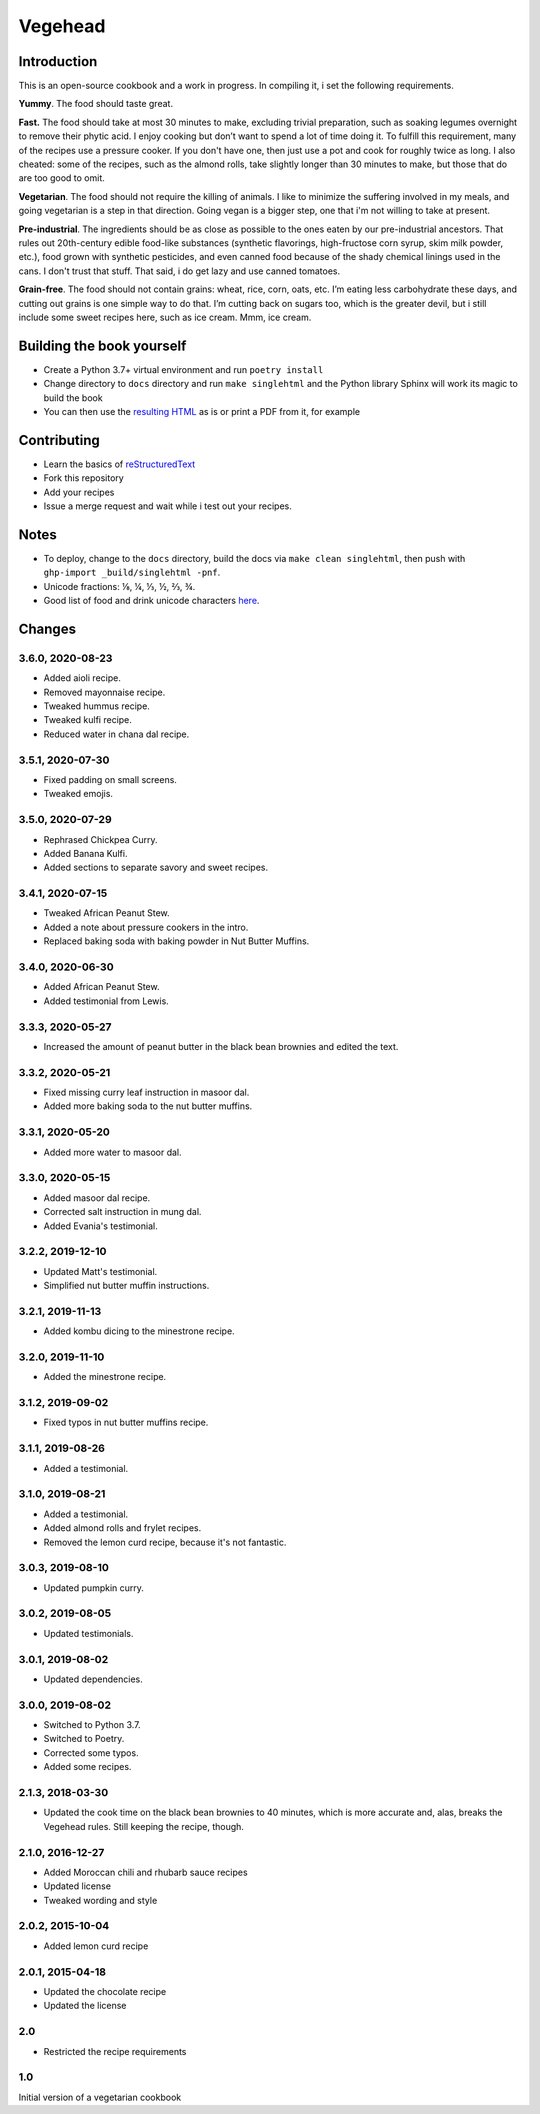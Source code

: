 Vegehead
**********

Introduction
=============
This is an open-source cookbook and a work in progress.
In compiling it, i set the following requirements.

**Yummy**.
The food should taste great.

**Fast.**
The food should take at most 30 minutes to make, excluding trivial preparation, such as soaking legumes overnight to remove their phytic acid.
I enjoy cooking but don’t want to spend a lot of time doing it.
To fulfill this requirement, many of the recipes use a pressure cooker.
If you don't have one, then just use a pot and cook for roughly twice as long.
I also cheated: some of the recipes, such as the almond rolls, take slightly longer than 30 minutes to make, but those that do are too good to omit.

**Vegetarian**.
The food should not require the killing of animals.
I like to minimize the suffering involved in my meals, and going vegetarian is a step in that direction.
Going vegan is a bigger step, one that i'm not willing to take at present.

**Pre-industrial**.
The ingredients should be as close as possible to the ones eaten by our pre-industrial ancestors.
That rules out 20th-century edible food-like substances (synthetic flavorings, high-fructose corn syrup, skim milk powder, etc.), food grown with synthetic pesticides, and even canned food because of the shady chemical linings used in the cans.
I don't trust that stuff.
That said, i do get lazy and use canned tomatoes.

**Grain-free**.
The food should not contain grains: wheat, rice, corn, oats, etc.
I’m eating less carbohydrate these days, and cutting out grains is one simple way to do that.
I’m cutting back on sugars too, which is the greater devil, but i still include some sweet recipes here, such as ice cream.
Mmm, ice cream.


Building the book yourself
============================
- Create a Python 3.7+ virtual environment and run ``poetry install``
- Change directory to ``docs`` directory and run ``make singlehtml`` and the Python library Sphinx will work its magic to build the book
- You can then use the `resulting HTML <http://raichev.net/vegehead>`_ as is or print a PDF from it, for example


Contributing
=============
- Learn the basics of `reStructuredText <https://en.wikipedia.org/wiki/ReStructuredText>`_
- Fork this repository
- Add your recipes
- Issue a merge request and wait while i test out your recipes.


Notes
=====
- To deploy, change to the ``docs`` directory, build the docs via ``make clean singlehtml``, then push with ``ghp-import _build/singlehtml -pnf``.
- Unicode fractions: ⅛, ¼, ⅓, ½, ⅔, ¾.
- Good list of food and drink unicode characters `here <https://emojipedia.org/food-drink/>`__.


Changes
========

3.6.0, 2020-08-23
-----------------
- Added aioli recipe.
- Removed mayonnaise recipe.
- Tweaked hummus recipe.
- Tweaked kulfi recipe.
- Reduced water in chana dal recipe.


3.5.1, 2020-07-30
-----------------
- Fixed padding on small screens.
- Tweaked emojis.


3.5.0, 2020-07-29
-----------------
- Rephrased Chickpea Curry.
- Added Banana Kulfi.
- Added sections to separate savory and sweet recipes.


3.4.1, 2020-07-15
-----------------
- Tweaked African Peanut Stew.
- Added a note about pressure cookers in the intro.
- Replaced baking soda with baking powder in Nut Butter Muffins.


3.4.0, 2020-06-30
-----------------
- Added African Peanut Stew.
- Added testimonial from Lewis.


3.3.3, 2020-05-27
-----------------
- Increased the amount of peanut butter in the black bean brownies and edited the text.


3.3.2, 2020-05-21
-----------------
- Fixed missing curry leaf instruction in masoor dal.
- Added more baking soda to the nut butter muffins.


3.3.1, 2020-05-20
-----------------
- Added more water to masoor dal.


3.3.0, 2020-05-15
-----------------
- Added masoor dal recipe.
- Corrected salt instruction in mung dal.
- Added Evania's testimonial.


3.2.2, 2019-12-10
-----------------
- Updated Matt's testimonial.
- Simplified nut butter muffin instructions.


3.2.1, 2019-11-13
-----------------
- Added kombu dicing to the minestrone recipe.


3.2.0, 2019-11-10
-----------------
- Added the minestrone recipe.


3.1.2, 2019-09-02
-----------------
- Fixed typos in nut butter muffins recipe.


3.1.1, 2019-08-26
-----------------
- Added a testimonial.


3.1.0, 2019-08-21
-----------------
- Added a testimonial.
- Added almond rolls and frylet recipes.
- Removed the lemon curd recipe, because it's not fantastic.


3.0.3, 2019-08-10
-----------------
- Updated pumpkin curry.


3.0.2, 2019-08-05
-----------------
- Updated testimonials.


3.0.1, 2019-08-02
-----------------
- Updated dependencies.


3.0.0, 2019-08-02
-----------------
- Switched to Python 3.7.
- Switched to Poetry.
- Corrected some typos.
- Added some recipes.


2.1.3, 2018-03-30
------------------
- Updated the cook time on the black bean brownies to 40 minutes, which is more accurate and, alas, breaks the Vegehead rules. Still keeping the recipe, though.


2.1.0, 2016-12-27
------------------
- Added Moroccan chili and rhubarb sauce recipes
- Updated license
- Tweaked wording and style


2.0.2, 2015-10-04
-----------------
- Added lemon curd recipe


2.0.1, 2015-04-18
-------------------
- Updated the chocolate recipe
- Updated the license


2.0
------
- Restricted the recipe requirements


1.0
-----
Initial version of a vegetarian cookbook
